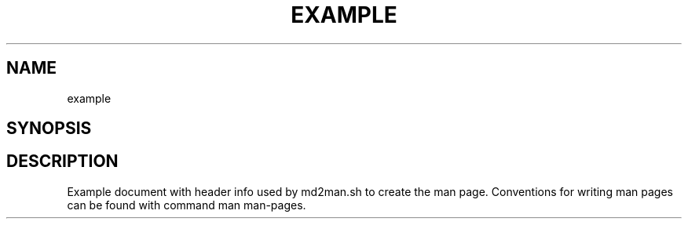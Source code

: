 .TH EXAMPLE 1 "2017-07-10" example
.SH NAME
.PP
example
.SH SYNOPSIS
.SH DESCRIPTION
.PP
Example document with header info used by md2man.sh to create the man
page.
Conventions for writing man pages can be found with command man
man-pages.
